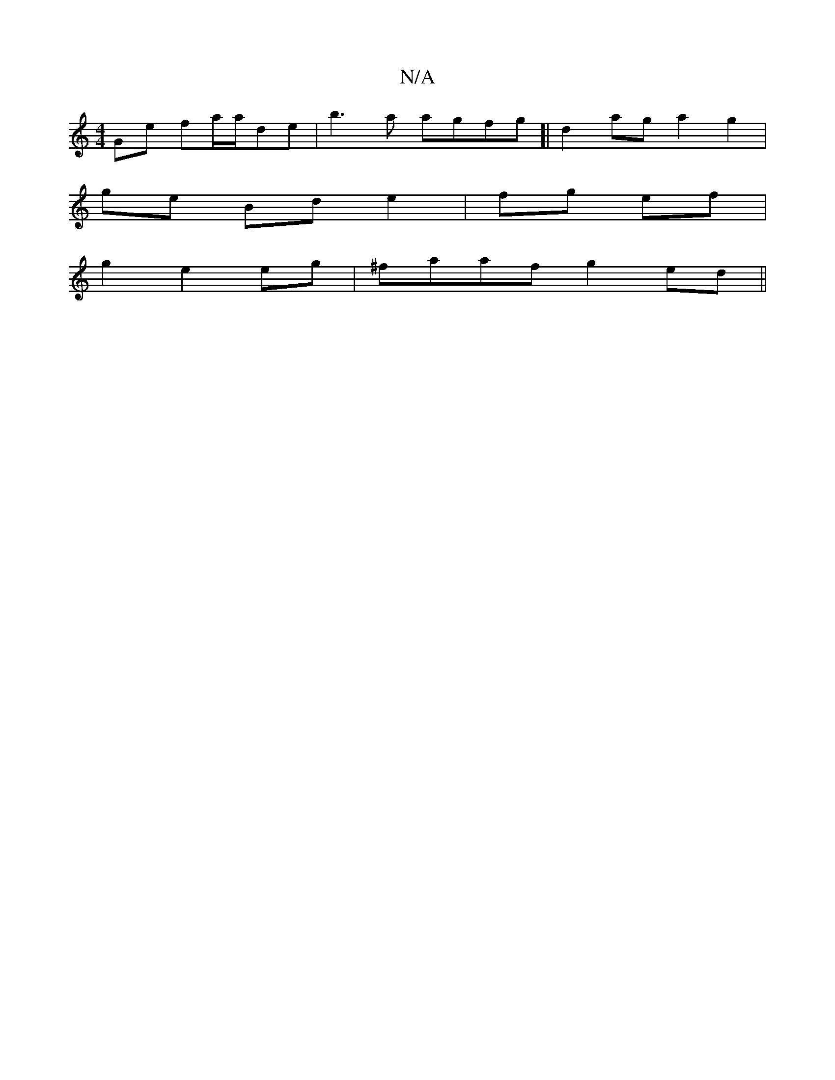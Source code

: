 X:1
T:N/A
M:4/4
R:N/A
K:Cmajor
2Ge fa/a/de|b3a agfg]|d2 ag a2 g2|
ge Bd e2|fg ef|
g2 e2 eg| ^faaf g2 ed||

|:A2|]

|: d | edB BA/B/A3/2 G|1 (3BcB A d2B G<Bd|e2B dBA|F3 FGA|
B3 Befe|fef d2d dfe|AFA B2A|BAF AFF AFE|A2 A d2cd|d3B2A G 